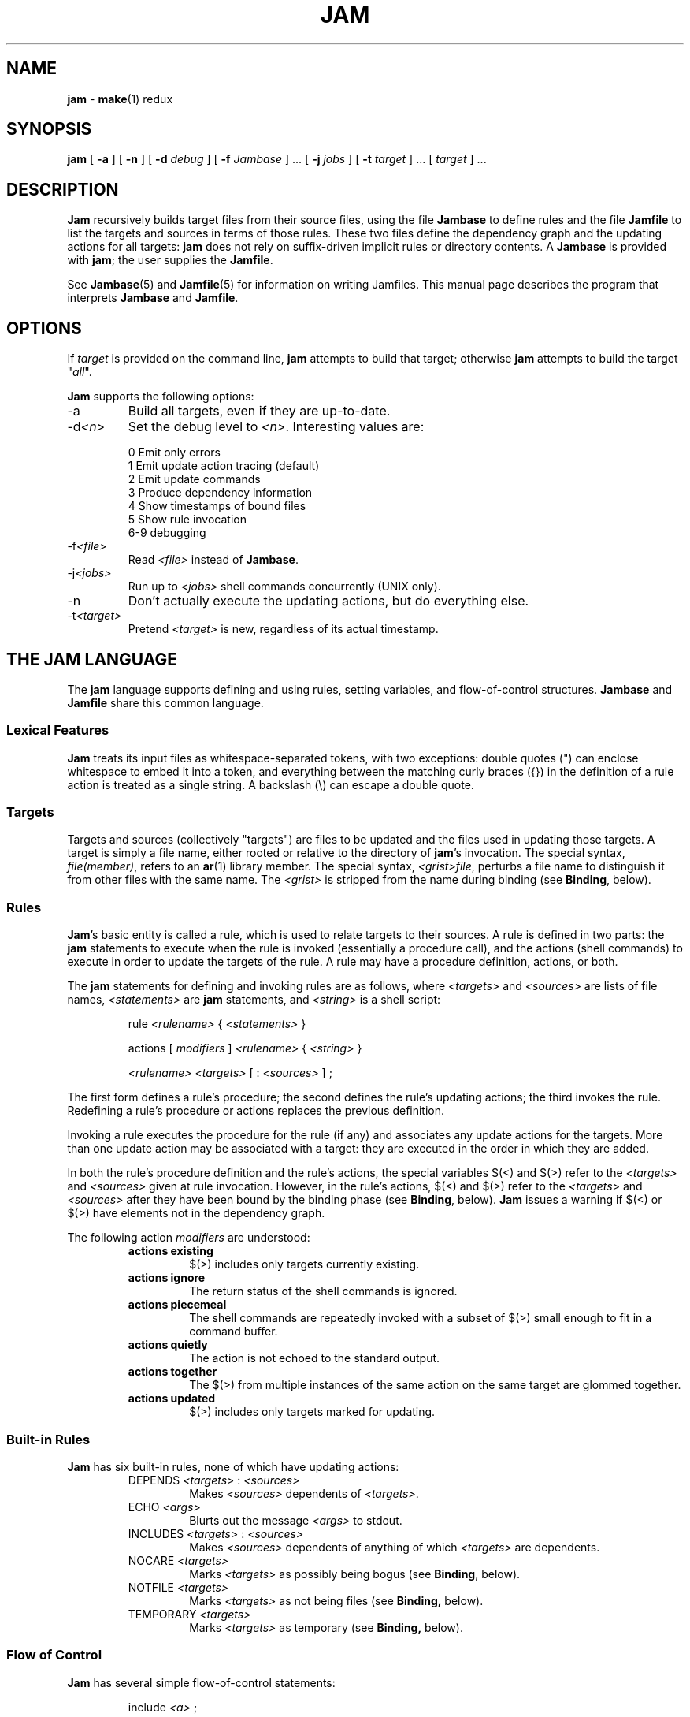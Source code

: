.TH JAM 1 "1 April 1994"
.SH NAME
.B jam
\- 
.BR make (1)
redux

.SH SYNOPSIS
.B jam
[
.B \-a
] [
.B \-n
] [
.BI \-d " debug"
] [
.BI \-f " Jambase"
] ... [
.BI \-j " jobs"
] [
.BI \-t " target"
] ... [
.I target
] ...

.SH DESCRIPTION
.PP
.B Jam
recursively builds target files from their source files, using the file
.B Jambase
to define rules and the file
.B Jamfile
to list the targets and sources in terms of those rules.  
These two files define the dependency graph and the updating actions
for all targets:
.B jam
does not rely on suffix-driven implicit rules or directory contents.  A
.BR Jambase
is provided with
.BR jam ;
the user supplies the
.BR Jamfile .
.PP
See
.BR Jambase (5)
and
.BR Jamfile (5)
for information on writing Jamfiles.
This manual page describes the program that interprets
.B Jambase 
and
.BR Jamfile .

.SH OPTIONS
.PP
If
.I target
is provided on the command line,
.B jam
attempts to build that target; otherwise
.B jam
attempts to build the target "\fIall\fR".
.PP
.B Jam
supports the following options:
.IP "-a"
Build all targets, even if they are up-to-date.
.IP "-d\fI<n>\fR"
Set the debug level to \fI<n>\fR.  Interesting values are:
.PP
.RS
0 Emit only errors
.br
1 Emit update action tracing (default)
.br
2 Emit update commands
.br
3 Produce dependency information
.br
4 Show timestamps of bound files
.br
5 Show rule invocation
.br
6-9 debugging
.RE
.IP "-f\fI<file>\fR"
Read \fI<file>\fR instead of 
.BR Jambase .
.IP "-j\fI<jobs>\fR"
Run up to \fI<jobs>\fR shell commands concurrently (UNIX only).
.IP "-n"
Don't actually execute the updating actions, but do everything else.
.IP "-t\fI<target>\fR"
Pretend \fI<target>\fR is new, regardless of its actual timestamp.

.SH "THE JAM LANGUAGE"
.PP
The
.B jam
language supports defining and using rules, setting variables, and 
flow-of-control structures.
.B Jambase
and
.B Jamfile
share this common language.
.SS "Lexical Features"
.B Jam
treats its input files as whitespace-separated tokens, with two
exceptions: double quotes (") can enclose whitespace to embed it into a
token, and everything between the matching curly braces ({}) in the 
definition of a rule action is treated as a single string.
A backslash (\\) can escape a double quote.
.SS Targets
Targets and sources (collectively "targets") are files to be updated
and the files used in updating those targets.  A target is simply a
file name, either rooted or relative to the directory of
.BR jam 's
invocation.  The special syntax, \fIfile(member)\fR, refers to an
.BR ar (1)
library member.
The special syntax, \fI<grist>file\fR,
perturbs a file name to distinguish it from other files
with the same name.  The \fI<grist>\fR
is stripped from the name during binding (see \fBBinding\fR, below).
.SS Rules
.BR Jam 's
basic entity is called a rule, which is used to relate targets to their
sources.  A rule is defined in two parts: the
.B jam
statements to execute when the rule is invoked (essentially a procedure
call), and the actions (shell commands) to execute in order to update
the targets of the rule.  A rule may have a procedure definition, actions,
or both.
.PP
The 
.B jam
statements for defining and invoking rules are as follows, where
\fI<targets>\fR and \fI<sources>\fR are lists of file names, 
\fI<statements>\fR are 
.B jam
statements, and 
\fI<string>\fR
is a shell script:
.IP 
rule \fI<rulename>\fR { \fI<statements>\fR }
.IP
actions [ \fImodifiers\fR ] \fI<rulename>\fR { \fI<string>\fR }
.IP
\fI<rulename>\fR \fI<targets>\fR [ : \fI<sources>\fR ] ;
.PP
The first form defines a rule's procedure; the second defines the rule's
updating actions; the third invokes the rule.  Redefining a rule's
procedure or actions replaces the previous definition.
.PP
Invoking a rule executes the procedure for the rule (if any) and associates 
any update actions for the targets.  More than one update action may be
associated with a target: they are executed in the order in which they
are added.
.PP
In both the rule's procedure definition and the rule's actions, the
special variables $(<) and $(>) refer to the \fI<targets>\fR
and \fI<sources>\fR given at rule invocation.  
However, in the rule's actions, $(<) and $(>) refer to the
\fI<targets>\fR and \fI<sources>\fR
after they have been bound by the binding phase (see \fBBinding\fR, below).
.B Jam
issues a warning if $(<) or $(>) have elements not in the dependency graph.
.PP
The following action \fImodifiers\fR are understood:
.RS
.IP "\fBactions existing\fR"
$(>) includes only targets currently existing.
.IP "\fBactions ignore\fR"
The return status of the shell commands is ignored.
.IP "\fBactions piecemeal\fR"
The shell commands are repeatedly invoked with a subset of $(>)
small enough to fit in a command buffer.
.IP "\fBactions quietly\fR"
The action is not echoed to the standard output.
.IP "\fBactions together\fR"
The $(>) from multiple instances of the same action on the same
target are glommed together.
.IP "\fBactions updated\fR"
$(>) includes only targets marked for updating.
.RE
.SS "Built-in Rules"
.PP
.B Jam
has six built-in rules, none of which have updating actions:
.PP
.RS
.IP "DEPENDS \fI<targets>\fR : \fI<sources>\fR"
.br
Makes \fI<sources>\fR dependents of \fI<targets>\fR.
.IP "ECHO \fI<args>\fR"
.br
Blurts out the message \fI<args>\fR to stdout.
.IP "INCLUDES \fI<targets>\fR : \fI<sources>\fR"
.br
Makes \fI<sources>\fR dependents of anything of which \fI<targets>\fR 
are dependents.
.IP "NOCARE \fI<targets>\fR"
.br
Marks \fI<targets>\fR as possibly being bogus (see \fBBinding\fR, below).
.IP "NOTFILE \fI<targets>\fR"
.br
Marks \fI<targets>\fR as not being files (see \fBBinding,\fR below).
.IP "TEMPORARY \fI<targets>\fR"
.br
Marks \fI<targets>\fR as temporary (see \fBBinding,\fR below).
.RE
.SS "Flow of Control"
.PP
.B Jam
has several simple flow-of-control statements:
.IP
include \fI<a>\fR ;
.IP
for \fI<a>\fR in \fI<args>\fR { \fI<statements>\fR }
.IP
switch \fI<a>\fR { case \fI<v1>\fR : \fI<statements>\fR ; case \fI<v2>\fR : \fI<statements>\fR ; ... }
.IP
if \fI<cond>\fR { \fI<statements>\fR } else { \fI<statements>\fR }
.PP
The 
.B include 
statement includes the named file; the file is bound like regular
targets (see \fBBinding\fR, below), but unlike regular targets it cannot
be built.
.PP
The 
.B for 
loop executes \fI<statements>\fR for each value in \fI<args>\fR, setting the
variable \fI<a>\fR to the value; \fI<a>\fR is not variable-expanded.
.PP
The 
.B switch 
statement executes zero or one of the enclosed \fI<statements>\fR,
depending on which value \fI<a>\fR matches.  The \fI<v>\fR values are not 
variable-expanded.  The \fI<v>\fR values may include the following wildcards:
.PP
.RS
?		match any single character
.br
*		match zero or more characters
.br
[\fI<chars>\fR]	match any single character in \fI<chars>\fR
.RE
.PP
The 
.B if 
statement does the obvious; the 
.B else 
clause is optional.  
\fI<cond>\fR is built of:
.PP
.RS
\fI<a>\fR		true if \fI<a>\fR is a non-zero-length string
.br
\fI<a1>\fR = \fI<b1>\fR	strings equal
.br
\fI<a1>\fR != \fI<b1>\fR	strings not equal
.br
\fI<a1>\fR < \fI<b1>\fR	string less than
.br
\fI<a1>\fR <= \fI<b1>\fR	string less than or equal to
.br
\fI<a1>\fR > \fI<b1>\fR	string greater than
.br
\fI<a1>\fR >= \fI<b1>\fR	string greater than or equal to
.PP
! \fI<cond>\fR		condition not true
.br
\fI<cond>\fR && \fI<cond>\fR	conjunction
.br
\fI<cond>\fR || \fI<cond>\fR	disjunction
.br
( \fI<cond>\fR )		grouping
.RE
.PP
In comparisons, the arguments may (through variable expansion) be more
than one token, but only the first token takes part in the comparison.
If, through variable expansion, the argument is zero tokens, a single
token of a zero-length string is used instead.
.SS Variables
.PP
.B Jam
variables are lists of strings, with zero or more elements.  An undefined
variable is indistinguishable from a variable whose value is an empty
list.  Variables are either global or target-specific.  
All variables are referenced as $(VARIABLE).
.PP
A variable is defined with:
.IP
\fI<variable>\fR = \fI<values>\fR ;
.IP
\fI<variable>\fR += \fI<values>\fR ;
.IP
\fI<variable>\fR on \fI<targets>\fR = \fI<values>\fR ;
.IP
\fI<variable>\fR on \fI<targets>\fR += \fI<values>\fR ;
.IP
\fI<variable>\fR default = \fI<values>\fR ;
.IP
\fI<variable>\fR ?= \fI<values>\fR ;
.PP
The first two forms set \fI<variable>\fR globally;
the third and forth forms arrange for \fI<variable>\fR to take on a value
only during the binding and updating \fI<targets>\fR.
The \fB=\fR operator replaces any previous value of \fI<variable>\fR with 
\fI<values>\fR; the \fB+=\fR operation appends \fI<values>\fR to any 
previous value.
The final two forms set \fI<variable>\fR globally, but only if it was 
previously unset.  The two forms are synonymous.
.PP
On program start-up,
.B jam
imports the environment variable settings into
.B jam
variables;
.B jam
variables are not re-exported.
.SS "Variable Expansion"
.PP
Before executing a statement,
.B jam
performs variable expansion on each token that is not a keyword or rule
name. Such tokens with embedded variable references are replaced with
zero or more tokens.  Variable references are of the form $(\fIv\fR) or
$(\fIvm\fR), where \fIv\fR is the variable name, and \fIm\fR are optional 
modifiers.
.PP
Variable expansion in a rule's actions is similar to variable expansion
in statements, except that the action string is tokenized at whitespace
regardless of quoting.
.PP
The result of a token after variable expansion is the product of the
components of the token, where each component is a literal substring or
a list substituting a variable reference.  For example:
.PP
.RS
$(X)		-> a b c
.br
t$(X)		-> ta tb tc
.br
$(X)z		-> az bz cz
.br
$(X)-$(X)	-> a-a a-b a-c b-a b-b b-c c-a c-b c-c
.RE
.PP
The variable name and modifiers can themselves contain a variable
reference, and this partakes of the product as well: 
.PP
.RS
$(X)		-> a b c
.br
$(Y)		-> 1 2
.br
$(Z)		-> X Y
.br
$($(z))		-> a b c 1 2
.RE
.PP
Because of this product expansion, if any variable reference in a token
is undefined, the result of the expansion is an empty list.
.PP
Modifiers to a variable are of two varieties: sub-element selection and
file name editing.  They are:
.PP
.IP "[\fI<n>\fR]"
Select only element number \fI<n>\fR (starting at 1).  If the variable contains
fewer than \fI<n>\fR elements, the result is a zero-element list.
.IP "[\fI<n>\fR-\fI<m>\fR]"
Select only elements number \fI<n>\fR through \fI<m>\fR.
.IP "[\fI<n>\fR-]"
Select only elements number \fI<n>\fR through the last.
.IP ":G=\fI<grist>\fR"
Replace the grist of the file name with \fI<grist>\fR.
.IP ":D=\fI<path>\fR"
Replace directory component of file name with \fI<path>\fR.
.IP ":B=\fI<base>\fR"
Replace the base part of file name with \fI<base>\fR.
.IP ":S=\fI<suf>\fR"
Replace the suffix of file name with \fI<suf>\fR.
.IP ":M=\fI<mem>\fR"
Replace the archive member name with \fI<mem>\fR.
.IP ":R=\fI<root>\fR"
Prepend \fI<root>\fR to the whole file name, if not already rooted.
.IP ":\fI<components>\fR"
Remove components not listed; components
is one or more of
.BR GDBSM .

.SH OPERATION
.B Jam
has three phases of operation: parsing, binding, and updating.  
.SS Parsing
.PP
.B Jam
parses the 
.B Jambase 
file, which by default includes
.BR Jamfile .
The results of parsing are: the dependency graph of targets; update
actions associated with the targets; and variables set to specific
values.
.PP
.SS Binding
After parsing,
.B jam
recursively descends the dependency graph, attempting to locate each
target file and determine if it is in need of updating.  
.PP
By default, a target is located at the actual path of the target,
relative to the directory of
.BR jam 's
invocation.  If
.RB $( LOCATE )
is set to a directory name,
.B jam
locates the target in that directory; else if
.RB $( SEARCH )
is set to a directory list,
.B jam
first searches along the directory list for the target file.  If the
target name has a rooted directory component then
.RB $( SEARCH )
and
.RB $( LOCATE )
do not apply: the target is located at the actual path of the
target.  If a target is marked as not being a file (using the built-in
rule NOTFILE), it is left unbound to a file name.
.PP
A target is marked for updating if it cannot be found, if its
filesystem modification time is older than any of its sources, or if
any of its sources is marked for updating.  If a target is missing,
no updating actions are associated with the target, and the target has
not been marked with the built-in rule NOCARE, then
.B jam
emits a warning.  If a target is missing and is marked as temporary
(with the built-in rule TEMPORARY), then its parent's modification time
is used when comparing against sources.  If a target is marked as
not being a file (using the built-in rule, NOTFILE), it is marked for
updating only if any of its sources is marked for updating.
.PP
If a target is a source file that includes header files,
.B jam
invokes the 
.RB $( HDRRULE )
rule on the target, giving the (unbound) names of
the header files as sources.  A target is scanned for header file
dependencies if
.RB $( HDRSCAN )
is set to a
.BR regexp (3)
pattern with ()'s surrounding the include file name (see
.B HDRPATTERN
in
.BR Jambase (5)
for an example).
.PP
Between binding and updating,
.B jam
announces the number of targets to be updated.
.SS Updating
After binding,
.B jam
again recursively descends the dependency graph, this time executing the
update actions for each target marked for update during the
binding phase.  If a target's updating actions fail, then all targets
which depend on it are skipped.

.SH DIAGNOSTICS
.PP
In addition to generic error messages, 
.B jam
may emit one of the following:
.PP
warning: unknown rule X
.IP
A rule was invoked that has not been defined with
an "actions" or "rule" statement.
.PP
using N temp target(s)
.IP
Targets marked as being temporary (but nonetheless present)
have been found.
.PP
updating N target(s)
.IP
Targets are out-of-date and will be updated.
.PP
can't make N target(s)
.IP
Due to sources not being found, targets cannot be made.
.PP
warning: X depends on itself
.IP
A target depends on itself either directly or through its sources.
This most frequently happens with header file inclusions.
.PP
don't know how to make X
.IP
A needed target is not present and no actions are defined to create
the target.
.PP
X skipped for lack of Y
.IP
A source failed to build, and thus a target cannot be built.
.PP
warning: using independent target X
.IP
A target that does is not a dependent of any target being made is
being referenced with $(<) or $(>).  
.PP
X removed
.IP
.B Jam
removed a partially built target after being interrupted.

.SH FILES
/usr/local/bin/jam
/usr/local/lib/jam/Jambase

.SH BUGS, LIMITATIONS
.PP
Because the
.B include
statement works by pushing a new file in the input stream of the
scanner rather than recursively invoking the parser on the new file,
multiple include statements in a rule's procedure causes the files
to be included in reverse order.
.PP
If the
.B include
statement appears inside an 
.B if
block, the parser's attempt to find the
.B else
will cause the text of the included file to appear after the first
token following the statement block. 
This is rarely what is intended.
.PP
In a rule's actions, only $(<) and $(>) refer to the bound file names:
all other variable references get the unbound names.
.PP
Searching for include files is slow.
.PP
With the 
.B \-j 
flag, errors from failed commands can get staggeringly mixed up.

.SH SEE ALSO
.BR Jambase (5),
.BR Jamfile (5)
